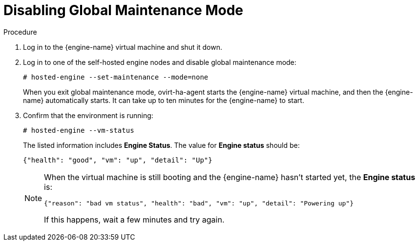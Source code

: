 [id="Disabling_Global_Maintenance_Mode_{context}"]
= Disabling Global Maintenance Mode

.Procedure

. Log in to the {engine-name} virtual machine and shut it down.

. Log in to one of the self-hosted engine nodes and disable global maintenance mode:
+
[options="nowrap" subs="normal"]
----
# hosted-engine --set-maintenance --mode=none
----
+
When you exit global maintenance mode, ovirt-ha-agent starts the {engine-name} virtual machine, and then the {engine-name} automatically starts. It can take up to ten minutes for the {engine-name} to start.

. Confirm that the environment is running:
+
[options="nowrap" subs="normal"]
----
# hosted-engine --vm-status
----
+
The listed information includes **Engine Status**. The value for **Engine status** should be:
+
----
{"health": "good", "vm": "up", "detail": "Up"}
----
+
[NOTE]
====
When the virtual machine is still booting and the {engine-name} hasn't started yet, the **Engine status** is:
----
{"reason": "bad vm status", "health": "bad", "vm": "up", "detail": "Powering up"}
----
If this happens, wait a few minutes and try again.
====
